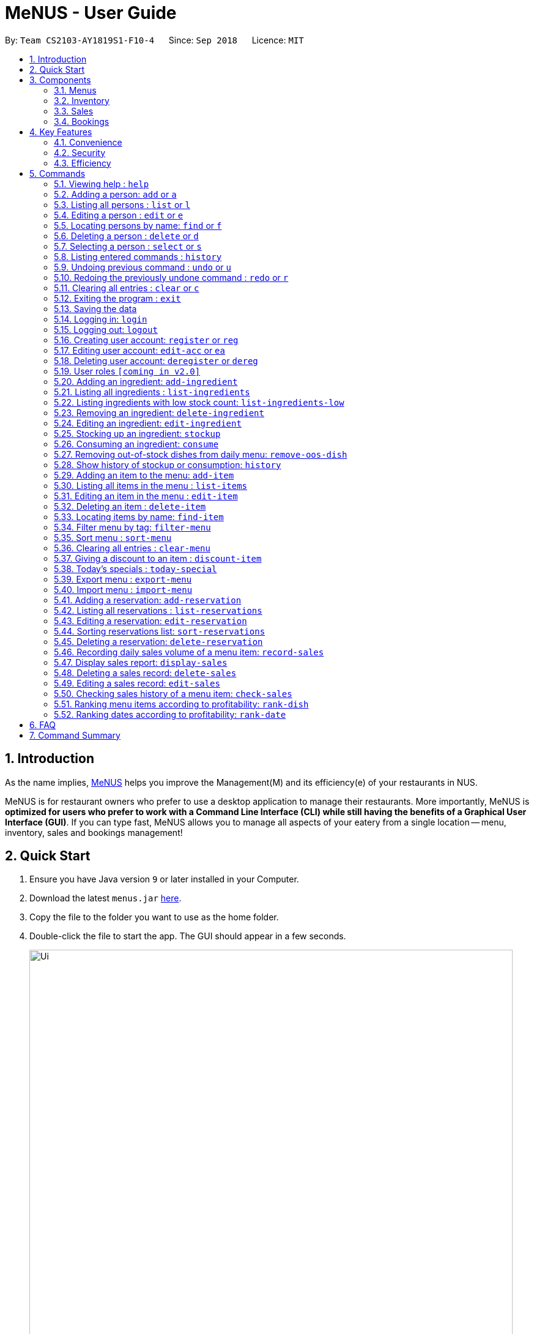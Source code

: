 = MeNUS - User Guide
:site-section: UserGuide
:toc:
:toc-title:
:toc-placement: preamble
:sectnums:
:imagesDir: images
:stylesDir: stylesheets
:xrefstyle: full
:experimental:
ifdef::env-github[]
:tip-caption: :bulb:
:note-caption: :information_source:
endif::[]
:repoURL: https://github.com/CS2103-AY1819S1-F10-4/main/tree/master

By: `Team CS2103-AY1819S1-F10-4`      Since: `Sep 2018`      Licence: `MIT`

== Introduction
As the name implies, link:{repoURL}[MeNUS] helps you improve the Management(M) and its efficiency(e) of your
restaurants in NUS.

MeNUS is for restaurant owners who prefer to use a desktop application to manage their restaurants. More importantly,
MeNUS is *optimized for users who prefer to work with a Command Line Interface (CLI) while still having the benefits
of a Graphical User Interface (GUI)*. If you can type fast, MeNUS allows you to manage all aspects of your eatery
from a single location -- menu, inventory, sales and bookings management!

== Quick Start

.  Ensure you have Java version `9` or later installed in your Computer.
.  Download the latest `menus.jar` link:https://github.com/CS2103-AY1819S1-F10-4/main/releases[here].
.  Copy the file to the folder you want to use as the home folder.
.  Double-click the file to start the app. The GUI should appear in a few seconds.
+
image::Ui.png[width="790"]
+
.  Type the command in the command box and press kbd:[Enter] to execute it. +
e.g. typing *`help`* and pressing kbd:[Enter] will open the help window.
.  Some example commands you can try:

* *`list`* : lists all contacts
* **`add`**`n/John Doe p/98765432 e/johnd@example.com a/John street, block 123, #01-01` : adds a contact named `John Doe` to the Address Book.
* **`delete`**`3` : deletes the 3rd contact shown in the current list
* *`exit`* : exits the app

.  Refer to <<Commands>> for details of each command.

[[Components]]
== Components
*MeNUS* consists of four main components: menus, inventory, sales and bookings management.

=== Menus
_To be completed by Yi Can_

=== Inventory
_To be completed by Rebecca_

=== Sales
_To be completed by Kai Jun_

=== Bookings
_To be completed by Ming Xian_


[[Features]]
== Key Features
=== Convenience
It is an ultimate All-In-One application that will provide you with the utmost convenience to manage your
restaurants in NUS.

* Export data to `.xml` (default) or Excel file.

=== Security
Security is key to a business's success. *MeNUS* ensures the security of your restaurant's data by:

* Encrypting all restaurant data using AES-265.
* Securing account passwords using bcrypt.
* User needs to be authenticated before they can run any commands.
* Authentication attempts (both succeed and failed) are logged.

=== Efficiency
Time is money. *MeNUS* ensures that the application will:

* Load within 5 seconds.
* Execute command within split of a second.
** Update the GUI almost instantaneously.

[[Commands]]
== Commands

====
*Command Format*

* Words in `UPPER_CASE` are the parameters to be supplied by the user e.g. in `add n/NAME`, `NAME` is a parameter which can be used as `add n/John Doe`.
* Items in square brackets are optional e.g `n/NAME [t/TAG]` can be used as `n/John Doe t/friend` or as `n/John Doe`.
* Items with `…`​ after them can be used multiple times including zero times e.g. `[t/TAG]...` can be used as `{nbsp}` (i.e. 0 times), `t/friend`, `t/friend t/family` etc.
* Parameters can be in any order e.g. if the command specifies `n/NAME p/PHONE_NUMBER`, `p/PHONE_NUMBER n/NAME` is also acceptable.
====

=== Viewing help : `help`

Format: `help`

=== Adding a person: `add` or `a`

Adds a person to the address book +
Format: `add n/NAME p/PHONE_NUMBER e/EMAIL a/ADDRESS [t/TAG]...`

[TIP]
A person can have any number of tags (including 0)

Examples:

* `add n/John Doe p/98765432 e/johnd@example.com a/John street, block 123, #01-01`
* `add n/Betsy Crowe t/friend e/betsycrowe@example.com a/Newgate Prison p/1234567 t/criminal`

=== Listing all persons : `list` or `l`

Shows a list of all persons in the address book. +
Format: `list`

=== Editing a person : `edit` or `e`

Edits an existing person in the address book. +
Format: `edit INDEX [n/NAME] [p/PHONE] [e/EMAIL] [a/ADDRESS] [t/TAG]...`

****
* Edits the person at the specified `INDEX`. The index refers to the index number shown in the displayed person list. The index *must be a positive integer* 1, 2, 3, ...
* At least one of the optional fields must be provided.
* Existing values will be updated to the input values.
* When editing tags, the existing tags of the person will be removed i.e adding of tags is not cumulative.
* You can remove all the person's tags by typing `t/` without specifying any tags after it.
****

Examples:

* `edit 1 p/91234567 e/johndoe@example.com` +
Edits the phone number and email address of the 1st person to be `91234567` and `johndoe@example.com` respectively.
* `edit 2 n/Betsy Crower t/` +
Edits the name of the 2nd person to be `Betsy Crower` and clears all existing tags.

=== Locating persons by name: `find` or `f`

Finds persons whose names contain any of the given keywords. +
Format: `find KEYWORD [MORE_KEYWORDS]`

****
* The search is case insensitive. e.g `hans` will match `Hans`
* The order of the keywords does not matter. e.g. `Hans Bo` will match `Bo Hans`
* Only the name is searched.
* Only full words will be matched e.g. `Han` will not match `Hans`
* Persons matching at least one keyword will be returned (i.e. `OR` search). e.g. `Hans Bo` will return `Hans Gruber`, `Bo Yang`
****

Examples:

* `find John` +
Returns `john` and `John Doe`
* `find Betsy Tim John` +
Returns any person having names `Betsy`, `Tim`, or `John`

=== Deleting a person : `delete` or `d`

Deletes the specified person from the address book. +
Format: `delete INDEX`

****
* Deletes the person at the specified `INDEX`.
* The index refers to the index number shown in the displayed person list.
* The index *must be a positive integer* 1, 2, 3, ...
****

Examples:

* `list` +
`delete 2` +
Deletes the 2nd person in the address book.
* `find Betsy` +
`delete 1` +
Deletes the 1st person in the results of the `find` command.

=== Selecting a person : `select` or `s`

Selects the person identified by the index number used in the displayed person list. +
Format: `select INDEX`

****
* Selects the person and loads the Google search page the person at the specified `INDEX`.
* The index refers to the index number shown in the displayed person list.
* The index *must be a positive integer* `1, 2, 3, ...`
****

Examples:

* `list` +
`select 2` +
Selects the 2nd person in the address book.
* `find Betsy` +
`select 1` +
Selects the 1st person in the results of the `find` command.

=== Listing entered commands : `history`

Lists all the commands that you have entered in reverse chronological order. +
Format: `history`

[NOTE]
====
Pressing the kbd:[&uarr;] and kbd:[&darr;] arrows will display the previous and next input respectively in the command box.
====

// tag::undoredo[]
=== Undoing previous command : `undo` or `u`

Restores the address book to the state before the previous _undoable_ command was executed. +
Format: `undo`

[NOTE]
====
Undoable commands: those commands that modify the address book's content (`add`, `delete`, `edit` and `clear`).
====

Examples:

* `delete 1` +
`list` +
`undo` (reverses the `delete 1` command) +

* `select 1` +
`list` +
`undo` +
The `undo` command fails as there are no undoable commands executed previously.

* `delete 1` +
`clear` +
`undo` (reverses the `clear` command) +
`undo` (reverses the `delete 1` command) +

=== Redoing the previously undone command : `redo` or `r`

Reverses the most recent `undo` command. +
Format: `redo`

Examples:

* `delete 1` +
`undo` (reverses the `delete 1` command) +
`redo` (reapplies the `delete 1` command) +

* `delete 1` +
`redo` +
The `redo` command fails as there are no `undo` commands executed previously.

* `delete 1` +
`clear` +
`undo` (reverses the `clear` command) +
`undo` (reverses the `delete 1` command) +
`redo` (reapplies the `delete 1` command) +
`redo` (reapplies the `clear` command) +
// end::undoredo[]

=== Clearing all entries : `clear` or `c`

Clears all entries from the address book. +
Format: `clear`

=== Exiting the program : `exit`

Exits the program. +
Format: `exit`

=== Saving the data

Address book data are saved in the hard disk automatically after any command that changes the data. +
There is no need to save manually.

=== Logging in: `login`

Logs into an existing account. +
Format: `login id/USERNAME pw/PASSWORD` +

Examples:

* `login id/azhikai pw/p@55w0rd`

=== Logging out: `logout`

Logs out of the account. +
Format: `logout`

=== Creating user account: `register` or `reg`

Creates a new user account. +
Format: `register id/USERNAME pw/PASSWORD`

Examples:

* `register id/azhikai pw/p@55w0rd`
* `reg id/azhikai pw/p@55w0rd`

=== Editing user account: `edit-acc` or `ea`

Edits an existing user account. +
Format: `edit-acc id/USERNAME [nid/NEW_USERNAME] [pw/NEW_PASSWORD]`

****
* The account's data will remain intact if none of the optional fields are provided.
****

Examples:

* `edit-acc id/azhikai`
** Nothing happens in this case.
* `edit-acc id/azhikai nid/angzhikai`
* `ea id/azhikai nid/angzhikai`
* `edit-acc id/azhikai nid/angzhikai pw/n3wp@55w0rd`

=== Deleting user account: `deregister` or `dereg`

Deletes an existing user account. +
Format: `deregister id/USERNAME`

Examples:

* `deregister id/azhikai`
* `dereg id/azhikai`

=== User roles `[coming in v2.0]`
With user role, each user will only be able to execute certain commands, other than the administrator and/or
restaurant owner who is able to execute all commands.

=== Adding an ingredient: `add-ingredient`

Adds a new ingredient to the ingredient list. +
Format: `add-ingredient n/INGREDIENT_NAME t/UNIT_TYPE p/PRICE_PER_UNIT m/MINIMUM`

****
* MINIMUM refers to the minimum number of units below which an ingredient will be considered low in stock count
****

Examples:

* `add-ingredient n/cod fish t/kilogram p/20 m/1`

=== Listing all ingredients : `list-ingredients`

Shows a list of all ingredients in the ingredient list. +
Format: `list-ingredients`

=== Listing ingredients with low stock count: `list-ingredients-low`

Shows a list of ingredients that are low in stock count. +
Format: `list-ingredients-low`

=== Removing an ingredient: `delete-ingredient`

Deletes the specified ingredient from the ingredient list. +
Format: `delete-ingredient INDEX` or `delete-ingredient NAME`

****
* Deletes the ingredient at the specified `INDEX`.
* The index refers to the index number shown in the displayed ingredient list.
* The index *must be a positive integer* 1, 2, 3, ...
* Alternatively, deletes the ingredient with the specified `NAME`.
****

Examples:

* `list-ingredients` +
`delete-ingredient 1` +
`list-ingredients` +
Deletes the 1st ingredient in the ingredient list.

* `delete-ingredient cod fish` +
`list-ingredients` +
Deletes the ingredient `cod fish` from the ingredient list.

=== Editing an ingredient: `edit-ingredient`

Edits an ingredient in the ingredient list. +
Format: `edit-ingredient INDEX [n/INGREDIENT_NAME] [t/UNIT_TYPE] [p/PRICE_PER_UNIT] [m/MINIMUM]` or `edit-ingredient NAME [n/INGREDIENT_NAME] [t/UNIT_TYPE] [p/PRICE_PER_UNIT] [m/MINIMUM]`

****
* Edits the ingredient at the specified `INDEX`. The index refers to the index number shown in the displayed ingredient list. The index *must be a positive integer* 1, 2, 3, ...
* At least one of the optional fields must be provided.
* Existing values will be updated to the input values.
* Alternatively, edits the ingredient with the specified `NAME`.
****

Examples:

* `edit-ingredient 3 n/thin fries` +
Edits the name of the 3rd ingredient to be `thin fries`.

* `edit-ingredient 4 u/1.5ml bottle p/1.20`  +
Edits the unit type and price per unit of the 4th ingredient to be `1.5ml bottle` and `1.20` respectively.

* `edit-ingredient ketchup n/tomato ketchup`  +
Edits the name of `ketchup` to be `tomato ketchup`.

=== Stocking up an ingredient: `stockup`

Increase the number of units of an ingredient or multiple ingredients. +
Format: `stockup n/INGREDIENT_NAME... u/NUMBER_OF_UNITS...`

****
* NUMBER_OF_UNITS for an ingredient must follow the INGREDIENT_NAME for that particular ingredient.
****

Examples:

* `stockup n/cod fish u/5`
* `stockup n/chicken thigh u/10 n/fries u/20 n/tomato ketchup u/50`

=== Consuming an ingredient: `consume`

Decrease the number of units of an ingredient or multiple ingredients. +
Format: `consume n/INGREDIENT_NAME... u/NUMBER_OF_UNITS...`

****
* NUMBER_OF_UNITS for an ingredient must follow the INGREDIENT_NAME for that particular ingredient.
****

Examples:

* `consume n/cod fish u/1`
* `consume n/chicken thigh u/2 n/fries u/1`

=== Removing out-of-stock dishes from daily menu: `remove-oos-dish`

Removes out-of-stock dishes that require ingredients with low stock count from the daily menu. +
Format: `remove-oos-dish`

=== Show history of stockup or consumption: `history`

Shows the history of past ingredient stockups or past ingredient consumption. +
Format: `history [stockup] [consumption]`

****
* At least one of the optional fields must be provided.
****

=== Adding an item to the menu: `add-item`

Adds an item to the menu +
Format: `add-item n/ITEM_NAME p/ITEM_PRICE [t/TAG]...`

****
* ITEM_NAME and ITEM_PRICE must be provided.
* An item can have any number of tags (including 0)
****

Examples:

* `add-item n/Burger p/2`
* `add-item n/Burger Set p/4.5 t/Set`

=== Listing all items in the menu : `list-items`

Shows a list of all items in the menu. +
Format: `list-items`

=== Editing an item in the menu : `edit-item`

Edits an existing item in the menu. +
Format: `edit-item INDEX [n/ITEM_NAME] [p/ITEM_PRICE] [t/TAG]...` or `edit-item NAME [n/ITEM_NAME] [p/ITEM_PRICE]
[t/TAG]...`

****
* Edits the item at the specified `INDEX`. The index refers to the index number shown in the displayed item list. The
index *must be a positive integer* 1, 2, 3, ...
* At least one of the optional fields must be provided.
* Existing values will be updated to the input values.
* When editing tags, the existing tags of the item will be removed i.e adding of tags is not cumulative.
* You can remove all the item's tags by typing `t/` without specifying any tags after it.
* Alternatively, edits the item with the specified `NAME`.
****

Examples:

* `edit-item 1 n/burger p/3` +
Edits the name and price of the 1st item to be `burger` and `3` respectively.
* `edit-item 2 p/4 t/` +
Edits the price of the 2nd item to be `4` and clears all existing tags.

=== Deleting an item : `delete-item`

Deletes the specified item from the menu. +
Format: `delete-item INDEX` or `delete-item NAME`

****
* Deletes the item at the specified `INDEX`.
* The index refers to the index number shown in the displayed item list.
* The index *must be a positive integer* 1, 2, 3, ...
* Alternatively, deletes the item with the specified `NAME`.
****

Examples:

* `list-items` +
`delete-item 2` +
Deletes the 2nd item in the menu.
* `find-item Cheese` +
`delete-item 1` +
Deletes the 1st item in the results of the `find` command.

=== Locating items by name: `find-item`

Finds items whose names contain any of the given keywords. +
Format: `find-item KEYWORD [MORE_KEYWORDS]`

****
* The search is case insensitive. e.g `burger` will match `Burger`
* The order of the keywords does not matter. e.g. `Cheese Burger` will match `Burger Cheese`
* Only the name is searched.
* Only full words will be matched e.g. `Bur` will not match `Burger`
* Items matching at least one keyword will be returned (i.e. `OR` search). e.g. `Cheese Burger` will return
`Cheese Fries`,`Cheese Cake`
****

Examples:

* `find-item Burger` +
Returns `burger` and `Cheese Burger`
* `find-item Cheese Chocolate Fruit` +
Returns any item having names `Cheese`, `Chocolate`, or `Fruit`

=== Filter menu by tag: `filter-menu`

Finds items that contain the given tag in the menu. +
Format: `filter-menu t/TAG`

****
* The search is case insensitive. e.g `burger` will match `Burger`
* Only filter by tag.
* Only full words will be matched e.g. `Bur` will not match `Burger`
* Items matching at least one keyword will be returned (i.e. `OR` search). e.g. `Cheese Burger` will return
`Cheese Fries`,`Cheese Cake`
****

Examples:

* `filter-menu t/monday` +
Returns any item that contains tag `monday`
* `filter-menu t/set` +
Returns any item that contains tag `set`

=== Sort menu : `sort-menu`

Sort the menu by name or tags. +
Format: `sort-menu [sm/NAME] [sm/TAG]`

****
* Sort the menu by name or tag.
* Only one of the sorting method should be provided.
****

Examples:

* `sort-menu sm/NAME` +
Sorts the menu by item name.
* `sort-menu sm/TAG` +
Sorts the menu by item tags.

=== Clearing all entries : `clear-menu`

Clears all entries from the menu. +
Format: `clear-menu`

=== Giving a discount to an item : `discount-item`

Gives the item identified by the index number used in the displayed item list a discount. +
Format: `discount-item INDEX|ALL d/PERCENTAGE`

****
* Gives the item at the specified `INDEX` a discount based on the percentage.
* If the item is already on discount, it will update the new discounted price.
* The index refers to the index number shown in the displayed person list.
* The index *must be a positive integer* `1, 2, 3, ...`
* You can remove discount by typing `0` for the percentage.
* You can give a discount to the whole menu by typing `ALL` instead of a specified `INDEX`.
****

Examples:

* `list-items` +
`discount-item 2` +
Discount the 2nd item in the menu.
* `find-item Cheese` +
`discount-item 1` +
Discounts the 1st item in the results of the `find` command.

=== Today's specials : `today-special`

Lists the items that have been tagged with the particular day in the menu. +
Format: `today-special`

Examples:

* `today-special` +
If today is Monday +
List the items that have been tagged with `Monday` in the menu.

=== Export menu : `export-menu`

Exports the menu to a particular file path. +
Format: `export-menu fp/FILEPATH fn/FILENAME`

Examples:

* `export-menu f/test/ n/menu.txt` +
Export the menu to test folder with the file name `menu.txt`

=== Import menu : `import-menu`

Imports an existing menu from specified file path to replace current menu. +
Format: `import-menu fp/FILEPATH fn/FILENAME`

Examples:

* `import-menu f/test/ n/menu.txt` +
Import the menu.txt from test folder to replace current menu.

=== Adding a reservation: `add-reservation`

Adds a new reservation to the reservations list. +
Format: `add-reservation n/NAME p/PAX d/DATE t/TIME`

****
* Date is entered in DDMMYYYY format.
* Time is entered in Military Time.
****

Examples:

* `add-reservation n/TAN p/4 d/21072018 t/1300`

=== Listing all reservations : `list-reservations`

Shows a list of all reservations in the reservations list. +
Format: `list-reservations`

=== Editing a reservation: `edit-reservation`

Edits an reservation in the reservation list. +
Format: `edit-reservation INDEX [n/NAME] [p/PAX] [d/DATE] [t/TIME]`

****
* Edits the reservation at the specified `INDEX`. The index refers to the index number shown in the
displayed reservations list. The index *must be a positive integer* 1, 2, 3, ...
* At least one of the optional fields must be provided.
* Existing values will be updated to the input values.
****

Examples:

* `edit-reservation 2 t/1700` +
Edits the time of the 2nd reservation in the list to `1700` hrs.

* `edit-reservation 6 n/ONG p/4`  +
Edits the name and pax of the 6th reservation to `ONG` and `4` respectively.

=== Sorting reservations list: `sort-reservations`

Sorts the reservations list by Date/Time. +
Format: `sort-reservations`

=== Deleting a reservation: `delete-reservation`

Deletes the specified reservation from the reservations list. +
Format: `delete-reservation INDEX`

****
* Deletes the reservation at the specified `INDEX`.
* The index refers to the index number shown in the displayed reservations list.
* The index *must be a positive integer* 1, 2, 3, ...
****

Examples:

* `list-reservations` +
`delete-reservations 2` +
`list-ingredients` +
Deletes the 2nd reservation in the reservations list.

=== Recording daily sales volume of a menu item: `record-sales`

Records the quantity of a menu item sold within the specified day into the sales book. +
Format: `record-sales d/DATE n/ITEM_NAME q/QUANTITY SOLD p/ITEM_PRICE`

****
* DATE must be written in the DD-MM-YYYY format.
* Both DATE and ITEM_NAME cannot be same as another record in the sales book.
****

Examples:

* `record-sales d/25-09-2018 n/Fried Rice q/35 p/5.50`

=== Display sales report: `display-sales`

Displays the sales report for all days. +
Format: `display-sales` +
OR +
Displays the sales report for the specified day. +
Format: `display-sales DATE`

****
* DATE must be written in the DD-MM-YYYY format.
****

Examples:

* `display-sales` +
Displays the sales report for all days. +
* `display-sales 25-09-2018` +
Displays the sales report dated 25-09-2018.


=== Deleting a sales record: `delete-sales`

Deletes the sales record with the specified date and item name. +
Format: `delete-sales DATE ITEM_NAME` / `delete-sales ITEM_INDEX`

****
* Deletes the record at the specified `ITEM_INDEX`.
* The item index refers to the index number shown in the sales book.
* The index *must be a positive integer* 1, 2, 3, ...
* Alternatively, deletes the sales record with the specified `DATE` and `ITEM_NAME`.
****

Examples:

* `display-sales` +
`delete-sales 2` +
`display-sales` +
Deletes the 2nd record from the sales book.

* `delete-sales 10-02-2018 Fried Rice` +
`display-sales` +
Deletes the sales record for `Fried Rice` dated 10-02-2018 from the sales book.


=== Editing a sales record: `edit-sales`

Edits the sales record with the specified date and item name. +
Format: `edit-sales DATE NAME [n/ITEM_NAME] [q/QUANTITY SOLD] [p/ITEM_PRICE]` / `edit-sales INDEX [n/ITEM_NAME]
[q/QUANTITY SOLD] [p/ITEM_PRICE]`

****
* Edits the record at the specified `INDEX`. The index refers to the index number shown in the sales book.
* The index *must be a positive integer* 1, 2, 3, ...
* At least one of the optional fields must be provided.
* Existing values will be updated to the input values.
* Alternatively, edits the sales record with the specified `DATE` and `NAME`.
****

Examples:

* `edit-sales 23-06-2018 Fried Rice n/Fried Rice with Shrimps` +
In the sales record of "Fried Rice" dated 23-06-2018, edits its name to be "Fried Rice with Shrimps".

* `edit-sales 12-02-2018 Pasta q/37 p/6.50`  +
In the sales record of "Pasta" dated 12-02-2018, edits its quantity sold and price to be 37 and 6.50
respectively.

* `edit-sales 3 n/Fried Omelet`  +
In the 3rd record in the sales book, edits the menu item's name to be "Fried Omelet".

=== Checking sales history of a menu item: `check-sales`

Displays the sales history of a menu item and the total revenue it has accumulated. +
Format: `check-sales ITEM_NAME` +

Examples:

* `check-sales Fried Rice`

=== Ranking menu items according to profitability: `rank-dish`

Ranks the menu items based on their total revenue accumulated in past sales records in descending order. +
Format: `rank-dish`

=== Ranking dates according to profitability: `rank-date`

Ranks the dates based on their revenue accumulated in past sales records in descending order. +
Format: `rank-date`

== FAQ

*Q: How do I transfer my data to another Computer?* +
*A*: Install the application in the other computer and overwrite the empty data file it creates with the file that
contains the data of your previous *MeNUS* folder.

== Command Summary

* *Add* `add n/NAME p/PHONE_NUMBER e/EMAIL a/ADDRESS [t/TAG]...` +
e.g. `add n/James Ho p/22224444 e/jamesho@example.com a/123, Clementi Rd, 1234665 t/friend t/colleague`
* *Clear* : `clear`
* *Delete* : `delete INDEX` +
e.g. `delete 3`
* *Edit* : `edit INDEX [n/NAME] [p/PHONE_NUMBER] [e/EMAIL] [a/ADDRESS] [t/TAG]...` +
e.g. `edit 2 n/James Lee e/jameslee@example.com`
* *Find* : `find KEYWORD [MORE_KEYWORDS]` +
e.g. `find James Jake`
* *List* : `list`
* *Help* : `help`
* *Select* : `select INDEX` +
e.g.`select 2`
* *History* : `history`
* *Undo* : `undo`
* *Redo* : `redo`
* *Logging in*: `login id/USERNAME pw/PASSWORD`
* *Logging out*: `logout`
* *Creating user account*: `create-acc id/USERNAME pw/PASSWORD`
* *Editing user account*: `edit-acc id/USERNAME [nid/NEW_USERNAME] [pw/NEW_PASSWORD]`
* *Deleting user account*: `delete-acc id/USERNAME`
* *Listing user accounts*: `list-acc`
* *Add ingredient* : `add-ingredient n/INGREDIENT_NAME t/UNIT_TYPE p/PRICE_PER_UNIT m/MINIMUM` +
e.g. `add-ingredient n/cod fish t/kilogram p/20 m/1`
* *List ingredients* : `list-ingredients`
* *List ingredients with low stock count* : `list-ingredients-low`
* *Delete ingredient* : `delete-ingredient INDEX` or `delete-ingredient NAME` +
e.g. `delete-ingredient 1` or `delete-ingredient cod fish`
* *Edit ingredient* : `edit-ingredient INDEX [n/INGREDIENT_NAME] [t/UNIT_TYPE] [p/PRICE_PER_UNIT] [m/MINIMUM]` or `edit-ingredient NAME [n/INGREDIENT_NAME] [t/UNIT_TYPE] [p/PRICE_PER_UNIT] [m/MINIMUM]` +
e.g. `edit-ingredient 3 n/thin fries` or `edit-ingredient ketchup n/tomato ketchup`
* *Stock up* : `stockup n/INGREDIENT_NAME... u/NUMBER_OF_UNITS...` +
e.g. `stockup n/cod fish u/5`
* *Consume* : `consume n/INGREDIENT_NAME... u/NUMBER_OF_UNITS...` +
e.g. `consume n/cod fish u/1`
* *Remove dishes with low ingredients* : `remove-oos-dish`
* *History of stockup/consumption* : `history [purchase] [consumption]` +
e.g. `history stockup`
* *Add item* `add-item n/ITEM_NAME p/ITEM_PRICE [t/TAG]...` +
e.g. `add-item n/Burger Set p/3 t/set`
* *Clear menu* : `clear-menu`
* *Delete item* : `delete-item INDEX` +
e.g. `delete-item 3`
* *Edit item* : `edit-item INDEX [n/ITEM_NAME] [p/ITEM_PRICE] [t/TAG]...` +
e.g. `edit-item 2 n/Fries p/3`
* *Find item* : `find-item KEYWORD [MORE_KEYWORDS]` +
e.g. `find-item Cheese Burger`
* *List items* : `list-items`
* *Filter menu* : `fiiter-menu t/TAG` +
e.g. `filter-menu t/cheese`
* *Sort menu* : `sort-menu`
e.g. `sort-menu sm/NAME`
* *Give an item a discount* : `discount-item`
e.g. `discount-item 2 d/20`
* *Today's special* : `today-special`
* *Export menu* : `export-menu`
e.g. `export-menu fp/backup/ fn/menu.txt`
* *Import menu* : `import-menu`
e.g. `import-menu fp/backup/ fn/menu.txt`
* *Add a reservation* : `add-reservation n/NAME p/PAX d/DATE t/TIME` +
e.g. `add-reservation n/TAN p/4 d/21072018 t/1300`
* *List reservations* : `list-reservations`
* *Edit reservation* : `edit-reservation INDEX [n/NAME] [p/PAX] [d/DATE] [t/TIME]` +
e.g. `edit-reservation 2 t/1700`
* *Sort reservations* : `sort-reservations`
* *Delete a reservation* : `delete-reservation INDEX` +
e.g. `delete-reservations 2`
* *Record sales volume of menu item* : `record-sales d/DATE n/ITEM_NAME q/QUANTITY SOLD p/ITEM_PRICE` +
e.g. `record-sales d/25-09-2018 n/Fried Rice q/35 p/5.50`
* *Display sales report for all / specific day* : `display-sales` or `display-sales DATE` +
e.g. `display-sales` or `display-sales 25-09-2018`
* *Delete sales record* : `delete-sales DATE ITEM_NAME` or `delete-sales ITEM_INDEX` +
e.g. `delete-sales 10-02-2018 Fried Rice` or `delete-sales 2`
* *Edit sales record* : `edit-sales DATE NAME [n/ITEM_NAME] [q/QUANTITY SOLD] [p/ITEM_PRICE]` or `edit-sales
INDEX [n/ITEM_NAME] [q/QUANTITY SOLD] [p/ITEM_PRICE]` +
e.g. `edit-sales 12-02-2018 Pasta q/37 p/6.50` or `edit-sales 3 n/Fried Omelet`
* *Check sales history of menu item* : `check-sales ITEM_NAME` +
e.g. `check-sales Fried Rice`
* *Rank menu items according to profitability* : `rank-dish` +
* *Rank dates according to profitability* : `rank-date`
